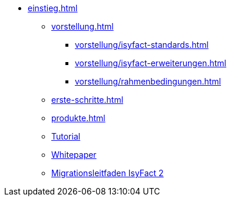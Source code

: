 * xref:einstieg.adoc[]
** xref:vorstellung.adoc[]
*** xref:vorstellung/isyfact-standards.adoc[]
*** xref:vorstellung/isyfact-erweiterungen.adoc[]
*** xref:vorstellung/rahmenbedingungen.adoc[]
** xref:erste-schritte.adoc[]
** xref:produkte.adoc[]
** xref:tutorial/master.adoc[Tutorial]
** xref:whitepaper.adoc[Whitepaper]
** xref:migrationsleitfaden-if2/master.adoc[Migrationsleitfaden IsyFact 2]
